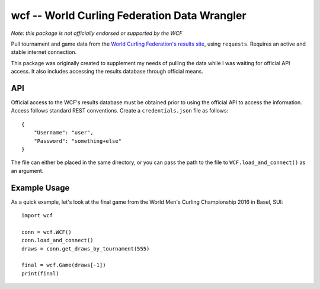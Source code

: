 wcf -- World Curling Federation Data Wrangler
=============================================

*Note: this package is not officially endorsed or supported by the WCF*

Pull tournament and game data from the
`World Curling Federation's <http://worldcurling.org/>`__
`results site <http://results.worldcurling.org>`__, using ``requests``.
Requires an active and stable internet connection.

This package was originally created to supplement my needs of pulling the data
while I was waiting for official API access. It also includes accessing the
results database through official means.


API
---

Official access to the WCF's results database must be obtained prior to using
the official API to access the information. Access follows standard REST
conventions. Create a ``credentials.json`` file as follows::

    {
        "Username": "user",
        "Password": "something+else"
    }

The file can either be placed in the same directory, or you can pass the path
to the file to ``WCF.load_and_connect()`` as an argument.


Example Usage
-------------

As a quick example, let's look at the final game from the World Men's Curling
Championship 2016 in Basel, SUI::

    import wcf

    conn = wcf.WCF()
    conn.load_and_connect()
    draws = conn.get_draws_by_tournament(555)

    final = wcf.Game(draws[-1])
    print(final)
